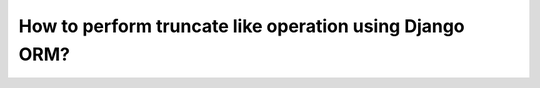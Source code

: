 How to perform truncate like operation using Django ORM?
++++++++++++++++++++++++++++++++++++++++++++++++++++++++++